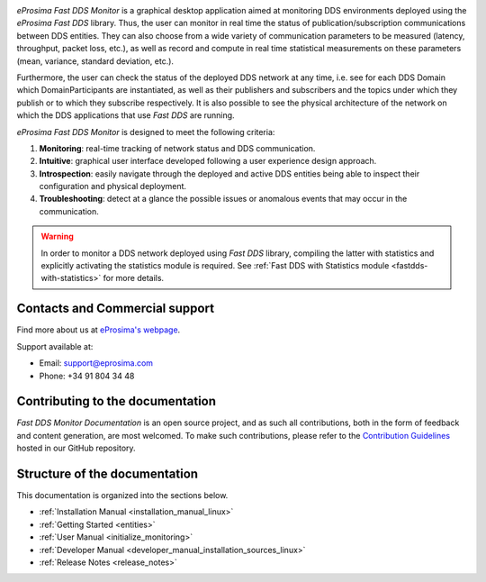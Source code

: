 .. raw:: html

  <h1>
    eProsima Fast DDS Monitor Documentation
  </h1>

.. image:: /rst/figures/logo.png
  :height: 100px
  :width: 100px
  :align: left
  :alt: eProsima
  :target: http://www.eprosima.com/

*eProsima Fast DDS Monitor* is a graphical desktop application aimed at monitoring DDS environments deployed using the
*eProsima Fast DDS* library.
Thus, the user can monitor in real time the status of publication/subscription communications between DDS entities.
They can also choose from a wide variety of communication parameters to be measured (latency, throughput, packet loss,
etc.), as well as record and compute in real time statistical measurements on these parameters
(mean, variance, standard deviation, etc.).

Furthermore, the user can check the status of the deployed DDS network at any time, i.e. see for each DDS
Domain which DomainParticipants are instantiated, as well as their publishers and subscribers and the topics
under which they publish or to which they subscribe respectively.
It is also possible to see the physical architecture of the network on which the DDS applications that use *Fast DDS*
are running.

*eProsima Fast DDS Monitor* is designed to meet the following criteria:

#. **Monitoring**: real-time tracking of network status and DDS communication.
#. **Intuitive**: graphical user interface developed following a user experience design approach.
#. **Introspection**: easily navigate through the deployed and active DDS entities being able to inspect their
   configuration and physical deployment.
#. **Troubleshooting**: detect at a glance the possible issues or anomalous events that may occur in the communication.

.. warning::

    In order to monitor a DDS network deployed using *Fast DDS* library, compiling the latter with statistics and
    explicitly activating the statistics module is required. See :ref:`Fast DDS with Statistics module <fastdds-with-statistics>`
    for more details.

###############################
Contacts and Commercial support
###############################

Find more about us at `eProsima's webpage <https://eprosima.com/>`_.

Support available at:

* Email: support@eprosima.com
* Phone: +34 91 804 34 48

#################################
Contributing to the documentation
#################################

*Fast DDS Monitor Documentation* is an open source project, and as such all contributions, both in the form of
feedback and content generation, are most welcomed.
To make such contributions, please refer to the
`Contribution Guidelines <https://github.com/eProsima/all-docs/blob/master/CONTRIBUTING.md>`_ hosted in our GitHub
repository.

##############################
Structure of the documentation
##############################

This documentation is organized into the sections below.

* :ref:`Installation Manual <installation_manual_linux>`
* :ref:`Getting Started <entities>`
* :ref:`User Manual <initialize_monitoring>`
* :ref:`Developer Manual <developer_manual_installation_sources_linux>`
* :ref:`Release Notes <release_notes>`
